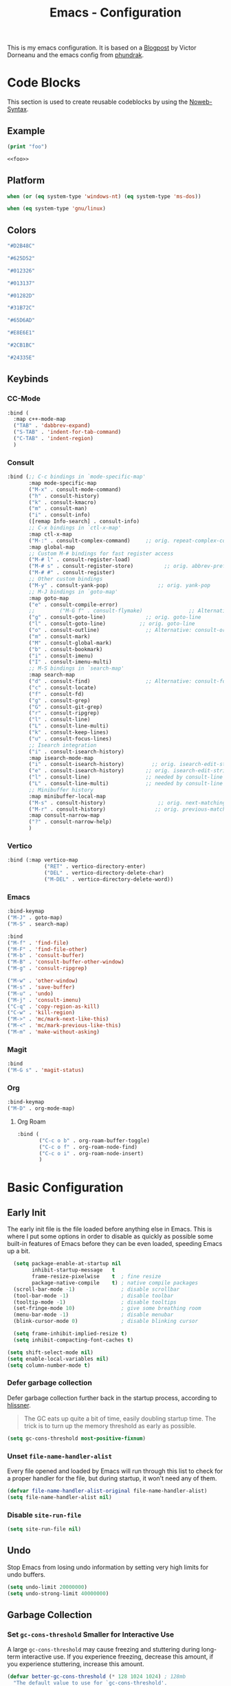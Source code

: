 
#+title: Emacs - Configuration
#+property: header-args:emacs-lisp  :mkdirp yes :lexical t :exports code
#+property: header-args:emacs-lisp+ :tangle ../init.el
#+property: header-args:emacs-lisp+ :mkdirp yes :noweb no-export

This is my emacs configuration. It is based on a [[https://blog.dornea.nu/2024/02/22/from-doom-to-vanilla-emacs/][Blogpost]] by Victor Dorneanu and the emacs config from [[https://config.phundrak.com/emacs/][phundrak]].

* Code Blocks
:PROPERTIES:
:header-args:emacs-lisp: :tangle no
:END:
This section is used to create reusable codeblocks by using the [[https://orgmode.org/manual/Noweb-Reference-Syntax.html][Noweb-Syntax]].

** Example
#+name: foo
#+begin_src emacs-lisp
(print "foo")
#+end_src

#+name: foobar
#+begin_src org
<<foo>>
#+end_src

** Platform
#+name: platform_windows
#+begin_src emacs-lisp
  when (or (eq system-type 'windows-nt) (eq system-type 'ms-dos))
#+end_src

#+name: platform_linux
#+begin_src emacs-lisp
  when (eq system-type 'gnu/linux)
#+end_src
** Colors
#+name: main_foreground
#+begin_src emacs-lisp
"#D2B48C"
#+end_src

#+name: alt_foreground
#+begin_src emacs-lisp
"#625D52"
#+end_src

#+name: main_background
#+begin_src emacs-lisp
"#012326"
#+end_src

#+name: alt_background
#+begin_src emacs-lisp
"#013137"
#+end_src

#+name: fringe
#+begin_src emacs-lisp
"#01282D"
#+end_src

#+name: comment
#+begin_src emacs-lisp
"#31B72C"
#+end_src

#+name: constant
#+begin_src emacs-lisp
"#65D6AD"
#+end_src

#+name: keyword
#+begin_src emacs-lisp
"#E8E6E1"
#+end_src

#+name: string
#+begin_src emacs-lisp
"#2CB1BC"
#+end_src

#+name: select
#+begin_src emacs-lisp
"#24335E"
#+end_src
** Keybinds
*** CC-Mode
#+name: cc-mode-keys
#+begin_src emacs-lisp
 :bind (
   :map c++-mode-map
   ("TAB" . 'dabbrev-expand)
   ("S-TAB" . 'indent-for-tab-command)
   ("C-TAB" . 'indent-region)
   )
#+end_src

*** Consult
#+name: consult-keys
#+begin_src emacs-lisp
  :bind (;; C-c bindings in `mode-specific-map'
         :map mode-specific-map
         ("M-x" . consult-mode-command)
         ("h" . consult-history)
         ("k" . consult-kmacro)
         ("m" . consult-man)
         ("i" . consult-info)
         ([remap Info-search] . consult-info)
         ;; C-x bindings in `ctl-x-map'
         :map ctl-x-map
         ("M-:" . consult-complex-command)     ;; orig. repeat-complex-command
         :map global-map
         ;; Custom M-# bindings for fast register access
         ("M-# l" . consult-register-load)
         ("M-# s" . consult-register-store)          ;; orig. abbrev-prefix-mark (unrelated)
         ("M-# #" . consult-register)
         ;; Other custom bindings
         ("M-y" . consult-yank-pop)                ;; orig. yank-pop
         ;; M-J bindings in `goto-map'
         :map goto-map
         ("e" . consult-compile-error)
         ;;        ("M-G f" . consult-flymake)               ;; Alternative: consult-flycheck
         ("g" . consult-goto-line)             ;; orig. goto-line
         ("l" . consult-goto-line)           ;; orig. goto-line
         ("o" . consult-outline)               ;; Alternative: consult-org-heading
         ("m" . consult-mark)
         ("M" . consult-global-mark)
         ("b" . consult-bookmark)
         ("i" . consult-imenu)
         ("I" . consult-imenu-multi)
         ;; M-S bindings in `search-map'
         :map search-map
         ("d" . consult-find)                  ;; Alternative: consult-fd
         ("c" . consult-locate)
         ("f" . consult-fd)
         ("g" . consult-grep)
         ("G" . consult-git-grep)
         ("r" . consult-ripgrep)
         ("l" . consult-line)
         ("L" . consult-line-multi)
         ("k" . consult-keep-lines)
         ("u" . consult-focus-lines)
         ;; Isearch integration
         ("i" . consult-isearch-history)
         :map isearch-mode-map
         ("i" . consult-isearch-history)         ;; orig. isearch-edit-string
         ("e" . consult-isearch-history)       ;; orig. isearch-edit-string
         ("l" . consult-line)                  ;; needed by consult-line to detect isearch
         ("L" . consult-line-multi)            ;; needed by consult-line to detect isearch
         ;; Minibuffer history
         :map minibuffer-local-map
         ("M-s" . consult-history)                 ;; orig. next-matching-history-element
         ("M-r" . consult-history)                ;; orig. previous-matching-history-element
         :map consult-narrow-map
         ("?" . consult-narrow-help)
         )
#+end_src

*** Vertico
#+name: vertico-keys
#+begin_src emacs-lisp
  :bind (:map vertico-map
              ("RET" . vertico-directory-enter)
              ("DEL" . vertico-directory-delete-char)
              ("M-DEL" . vertico-directory-delete-word))

#+end_src
*** Emacs
#+name: emacs-keys
#+begin_src emacs-lisp
  :bind-keymap 
  ("M-J" . goto-map)
  ("M-S" . search-map)

  :bind 
  ("M-f" . 'find-file)
  ("M-F" . 'find-file-other)
  ("M-b" . 'consult-buffer)
  ("M-B" . 'consult-buffer-other-window)
  ("M-g" . 'consult-ripgrep)

  ("M-w" . 'other-window)
  ("M-s" . 'save-buffer)
  ("M-u" . 'undo)
  ("M-j" . 'consult-imenu)
  ("C-q" . 'copy-region-as-kill)
  ("C-w" . 'kill-region)
  ("M->" . 'mc/mark-next-like-this)
  ("M-<" . 'mc/mark-previous-like-this)
  ("M-m" . 'make-without-asking)
#+end_src

*** Magit
#+name: magit-keys
#+begin_src emacs-lisp
  :bind 
  ("M-G s" . 'magit-status)

#+end_src
*** Org
#+name: org-keys
#+begin_src emacs-lisp
  :bind-keymap 
  ("M-D" . org-mode-map)
#+end_src
**** Org Roam
#+name: org-roam-keys
#+begin_src emacs-lisp
  :bind (
         ("C-c o b" . org-roam-buffer-toggle)
         ("C-c o f" . org-roam-node-find)
         ("C-c o i" . org-roam-node-insert)
         )
#+end_src

* Basic Configuration
** Early Init
:PROPERTIES:
:header-args:emacs-lisp: :tangle ../early-init.el :mkdirp yes
:header-args:emacs-lisp+: :exports code :results silent :lexical t
:END:

The early init file is the file loaded before anything else in Emacs. This is where I put some options in order to disable as quickly as possible some built-in features of Emacs before they can be even loaded, speeding Emacs up a bit.

#+begin_src emacs-lisp
  (setq package-enable-at-startup nil
        inhibit-startup-message   t
        frame-resize-pixelwise    t  ; fine resize
        package-native-compile    t) ; native compile packages
  (scroll-bar-mode -1)               ; disable scrollbar
  (tool-bar-mode -1)                 ; disable toolbar
  (tooltip-mode -1)                  ; disable tooltips
  (set-fringe-mode 10)               ; give some breathing room
  (menu-bar-mode -1)                 ; disable menubar
  (blink-cursor-mode 0)              ; disable blinking cursor

  (setq frame-inhibit-implied-resize t)
  (setq inhibit-compacting-font-caches t)

(setq shift-select-mode nil)
(setq enable-local-variables nil)
(setq column-number-mode t)

#+end_src

*** Defer garbage collection
Defer garbage collection further back in the startup process, according to [[https://github.com/hlissner/doom-emacs/blob/develop/docs/faq.org#how-does-doom-start-up-so-quickly][hlissner]].

#+BEGIN_QUOTE
The GC eats up quite a bit of time, easily doubling startup time. The trick is to turn up the memory threshold as early as possible.
#+END_QUOTE

#+begin_src emacs-lisp
  (setq gc-cons-threshold most-positive-fixnum)
#+end_src

*** Unset =file-name-handler-alist=
Every file opened and loaded by Emacs will run through this list to check for a proper handler for the file, but during startup, it won't need any of them.

#+begin_src emacs-lisp
  (defvar file-name-handler-alist-original file-name-handler-alist)
  (setq file-name-handler-alist nil)
#+end_src
*** Disable =site-run-file=
#+begin_src emacs-lisp
  (setq site-run-file nil)
#+end_src

** Undo
Stop Emacs from losing undo information by setting very high limits for undo buffers.

#+begin_src emacs-lisp
  (setq undo-limit 20000000)
  (setq undo-strong-limit 40000000)
#+end_src

** Garbage Collection
*** Set =gc-cons-threshold= Smaller for Interactive Use
A large =gc-cons-threshold= may cause freezing and stuttering during long-term interactive use.
If you experience freezing, decrease this amount, if you experience stuttering, increase this amount.

#+begin_src emacs-lisp
(defvar better-gc-cons-threshold (* 128 1024 1024) ; 128mb
  "The default value to use for `gc-cons-threshold'.

If you experience freezing, decrease this.  If you experience stuttering, increase this.")

(add-hook 'emacs-startup-hook
          (lambda ()
            (setq gc-cons-threshold better-gc-cons-threshold)
            (setq file-name-handler-alist file-name-handler-alist-original)
            (makunbound 'file-name-handler-alist-original)))
#+end_src

Garbage Collect when Emacs is out of focus and avoid garbage collection when using minibuffer.

#+begin_src emacs-lisp
(add-hook 'emacs-startup-hook
          (lambda ()
            (if (boundp 'after-focus-change-function)
                (add-function :after after-focus-change-function
                              (lambda ()
                                (unless (frame-focus-state)
                                  (garbage-collect))))
              (add-hook 'after-focus-change-function 'garbage-collect))
            (defun gc-minibuffer-setup-hook ()
              (setq gc-cons-threshold (* better-gc-cons-threshold 2)))

            (defun gc-minibuffer-exit-hook ()
              (garbage-collect)
              (setq gc-cons-threshold better-gc-cons-threshold))

            (add-hook 'minibuffer-setup-hook #'gc-minibuffer-setup-hook)
            (add-hook 'minibuffer-exit-hook #'gc-minibuffer-exit-hook)))
#+end_src

** Stay Clean, Emacs!
As nice as Emacs is, it isn't very polite or clean by default: open a file, and it will create backup files in the same directory. But then, when you open your directory with your favourite file manager and see almost all of your files duplicated with a =~= appended to the filename, it looks really uncomfortable! This is why I prefer to tell Emacs to keep its backup files to itself in a directory it only will access.
#+begin_src emacs-lisp
  (setq backup-directory-alist `(("." . ,(expand-file-name ".tmp/backups/"
                                                           user-emacs-directory))))
#+end_src

** Stay Polite, Emacs!
When asking for our opinion on something, Emacs loves asking us to answer by yes or no, but *in full*! That's very rude! Fortunately, we can fix this. Note that the configuration changed in Emacs 29.
#+begin_src emacs-lisp
  (if (version<= emacs-version "28")
      (defalias 'yes-or-no-p 'y-or-n-p)
    (setopt use-short-answers t))
#+end_src

This will make Emacs ask us for either hitting the ~y~ key for yes, or the ~n~ key for no. Much more polite!

It is also very impolite to keep a certain version of a file in its buffer when said file has changed on disk. Let's change this
behaviour:
#+begin_src emacs-lisp
(global-auto-revert-mode 1)
#+end_src

Much more polite! Note that if the buffer is modified and its changes haven't been saved, it will not automatically revert the buffer and your unsaved changes won't be lost. Very polite!

** Autosave
Autosave is a useful feature we want to have enabled.

#+begin_src emacs-lisp
  (setq auto-save-default t)
#+end_src

** Window
We want emacs to take new window space from all other windows.
#+begin_src emacs-lisp
  (setq window-combination-resize t)
#+end_src

** Project Setup
We want to have per project config files which will be loaded separately. This should be independent of normal emacs VCS or EDE projects because we want to have the ability to load additional project files from everything.

#+begin_src emacs-lisp
  (<<platform_windows>>
   (setq dgl/linux nil)
   (setq dgl/win32 t))
  (<<platform_linux>>
   (setq dgl/win32 nil)
   (setq dgl/linux t))

  (setq dgl/project-file ".project.el")
  (setq dgl/project-directory ".") ;; setting default. Will get overwritten by load-project-settings

  (defun find-project-directory-recursive (project-file depth)
    "Recursively search for the file."
    (interactive)
    (if (file-exists-p project-file) t
      (when (>= depth 0)
        (cd "../")
        (find-project-directory-recursive project-file (- depth 1))))
    )

  (defun load-project-settings ()
    (interactive)
    (setq find-project-from-directory default-directory)
    (cd find-project-from-directory)
    (find-project-directory-recursive dgl/project-file 5)
    (when (file-exists-p dgl/project-file)
      (load-file dgl/project-file)
      (setq dgl/project-directory default-directory))
    (cd find-project-from-directory)
    )
#+end_src

** Personal Information
Not sure which packages need this information but some probably will need it.

#+begin_src emacs-lisp
  (setq user-full-name       "Daniel Glinka"
        user-real-login-name "Daniel Glinka"
        user-login-name      "dgl")
#+end_src
** History
Having a command history is nice.

#+begin_src emacs-lisp
;; Remember last edited files
(recentf-mode 1)
;; Save what you enter into minibuffer prompts
(setq history-length 25)
(savehist-mode 1)
;; Remember and restore the last cursor location of opened files
(save-place-mode 1)
#+end_src
** Files/Dired

In dired mode we want to be able to change permissions by editing the buffer

#+begin_src emacs-lisp
  (setq wdired-allow-to-change-permissions t)
#+end_src
** General Keybinds
#+begin_src emacs-lisp
  (use-package emacs
    <<emacs-keys>>)
#+end_src

* Visuals
The first visual setting in this section will activate the visible bell. What it does is I get a visual feedback each time I do something Emacs doesn't agree with, like trying to go up a line when I'm already at the top of the buffer.
#+begin_src emacs-lisp
(setq visible-bell t)
#+end_src

It is nicer to see a cursor cover the actual space of a character.
#+begin_src emacs-lisp
(setq x-stretch-cursor t)
#+end_src

When text is ellipsed, I want the ellipsis marker to be a single character of three dots. Let's make it so:
#+begin_src emacs-lisp
(with-eval-after-load 'mule-util
 (setq truncate-string-ellipsis "…"))
#+end_src
** UTF-8 encoding
By default we want utf-8 for everything
#+begin_src emacs-lisp
  (set-selection-coding-system 'utf-8)
  (prefer-coding-system 'utf-8)
  (set-language-environment "UTF-8")
  (set-default-coding-systems 'utf-8)
  (set-terminal-coding-system 'utf-8)
  (set-keyboard-coding-system 'utf-8)
  (setq locale-coding-system 'utf-8)

  ;; Treat clipboard input as UTF-8 string first; compound text next, etc.
  (when (display-graphic-p)
    (setq x-select-request-type '(UTF8_STRING COMPOUND_TEXT TEXT STRING)))
#+end_src
** Fonts
I don't like the default font I usually have on my machines, I really don't. I prefer [[Cascadia Code][Input Mono]].
#+begin_src emacs-lisp
  (defvar dgl/default-font-size 110
    "Default font size.")

  (defvar dgl/default-font-name "InputMono"
    "Default font.")

  (defvar dgl/variable-font-name "Inter"
    "Default variable font.")

  (defun my/set-font ()
    (when (find-font (font-spec :name dgl/default-font-name))
      (set-face-attribute 'default nil
                          :font dgl/default-font-name
                          :height dgl/default-font-size)
      (set-face-attribute 'fixed-pitch nil
                          :font dgl/default-font-name
                          :height dgl/default-font-size)
      (set-face-attribute 'fixed-pitch-serif nil
                          :font dgl/default-font-name
                          :height dgl/default-font-size)
      )

    (when (find-font (font-spec :name dgl/variable-font-name))
      (set-face-attribute 'variable-pitch nil
                          :font dgl/variable-font-name
                          :height dgl/default-font-size)))

  (my/set-font)
  (add-hook 'server-after-make-frame-hook #'my/set-font)
#+end_src
** Frame Title
This is straight-up copied from [[https://tecosaur.github.io/emacs-config/config.html#window-title][TEC]]'s configuration. See their comment on the matter.
#+begin_src emacs-lisp :tangle no
(setq frame-title-format
      '(""
        "%b"
        (:eval
         (let ((project-name (projectile-project-name)))
           (unless (string= "-" project-name)
             (format (if (buffer-modified-p) " ? %s" "  ?  %s - Emacs") project-name))))))
#+end_src
** Colors
#+begin_src emacs-lisp
  (defun my/set-colors ()
    (set-foreground-color <<main_foreground>>)
    (set-background-color <<main_background>>)

    (set-face-foreground 'default <<main_foreground>>)
    (set-face-background 'default <<main_background>>)
    (set-face-background 'cursor <<constant>>)
    (set-face-foreground 'font-lock-builtin-face <<main_foreground>>)
    (set-face-foreground 'font-lock-comment-face <<comment>>)
    (set-face-foreground 'font-lock-constant-face <<constant>>)
    (set-face-foreground 'font-lock-doc-face <<keyword>>)
    (set-face-foreground 'font-lock-function-name-face <<main_foreground>>)
    (set-face-foreground 'font-lock-keyword-face <<keyword>>)
    (set-face-foreground 'font-lock-preprocessor-face <<alt_foreground>>)
    (set-face-foreground 'font-lock-string-face <<string>>)
    (set-face-foreground 'font-lock-type-face <<main_foreground>>)
    (set-face-foreground 'font-lock-variable-name-face <<main_foreground>>)
    (set-face-background 'fringe <<fringe>>)
    (set-face-foreground 'highlight <<constant>>)
    ;;(set-face-background 'hl-line <<alt_background>>)
    (set-face-foreground 'mode-line <<main_background>>)
    (set-face-background 'mode-line <<main_foreground>>)

    (set-face-attribute 'mode-line-inactive nil :foreground <<main_foreground>> :background <<alt_background>>)

    (set-face-background 'region <<select>>)
    (set-face-foreground 'vertical-border <<alt_foreground>>)
    )
  (my/set-colors)
  (add-hook 'server-after-make-frame-hook #'my/set-colors)
#+end_src
* Packages
For installing Emacs packages, I use MELPA, the Milkypostman’s Emacs Lisp Package Archive.

#+begin_src emacs-lisp
  (require 'package)
  (setq load-prefer-newer t)

  (<<platform_windows>>
   (setq package-user-dir "t:/emacs/packages"))
  (<<platform_linux>>
   (setq package-user-dir "~/.emacs.d/packages"))
  (add-to-list 'package-archives '("melpa" . "https://melpa.org/packages/"))

  (package-initialize)
#+end_src

We use the async package to support faster downloads.

#+begin_src emacs-lisp
      (use-package async
        :ensure t
        :config (setq async-bytecomp-package-mode 1))
#+end_src
*** User Plugins
We want to provide our plugins.

#+begin_src emacs-lisp
  (<<platform_windows>>
   (let ((default-directory  "t:/emacs/plugins"))
     (normal-top-level-add-subdirs-to-load-path)))
  (<<platform_linux>>
   (let ((default-directory  "~/.emacs.d/plugins"))
     (normal-top-level-add-subdirs-to-load-path)))
#+end_src
* Completion
For better completion and keybinds we use the Consult/Vertico stack.

** Consult
This is mostly the default config from [[https://github.com/minad/consult][here]].
#+begin_src emacs-lisp
  (use-package consult
    :ensure t
    <<consult-keys>>
    ;; Enable automatic preview at point in the *Completions* buffer. This is
    ;; relevant when you use the default completion UI.
    :hook (completion-list-mode . consult-preview-at-point-mode)

    ;; The :init configuration is always executed (Not lazy)
    :init

    ;; Optionally configure the register formatting. This improves the register
    ;; preview for `consult-register', `consult-register-load',
    ;; `consult-register-store' and the Emacs built-ins.
    (setq register-preview-delay 0.5
          register-preview-function #'consult-register-format)

    ;; Optionally tweak the register preview window.
    ;; This adds thin lines, sorting and hides the mode line of the window.
    (advice-add #'register-preview :override #'consult-register-window)

    ;; Use Consult to select xref locations with preview
    (setq xref-show-xrefs-function #'consult-xref
          xref-show-definitions-function #'consult-xref)

    ;; Configure other variables and modes in the :config section,
    ;; after lazily loading the package.
    :config

    ;; Optionally configure preview. The default value
    ;; is 'any, such that any key triggers the preview.
    ;; (setq consult-preview-key 'any)
    ;; (setq consult-preview-key "M-.")
    ;; (setq consult-preview-key '("S-<down>" "S-<up>"))
    ;; For some commands and buffer sources it is useful to configure the
    ;; :preview-key on a per-command basis using the `consult-customize' macro.
    (consult-customize
     consult-theme :preview-key '(:debounce 0.2 any)
     consult-ripgrep consult-git-grep consult-grep
     consult-bookmark consult-recent-file consult-xref
     consult--source-bookmark consult--source-file-register
     consult--source-recent-file consult--source-project-recent-file
     ;; :preview-key "M-."
     :preview-key '(:debounce 0.4 any))

    ;; Optionally configure the narrowing key.
    ;; Both < and C-+ work reasonably well.
    (setq consult-narrow-key "<") ;; "C-+"

    ;; Optionally make narrowing help available in the minibuffer.
    ;; You may want to use `embark-prefix-help-command' or which-key instead.
    ;; (keymap-set consult-narrow-map (concat consult-narrow-key " ?") #'consult-narrow-help)
    )
#+end_src
** Vertico
This is mostly the default config from [[https://github.com/minad/vertico][here]].

#+begin_src emacs-lisp
  (use-package vertico
    :ensure t
    <<vertico-keys>>
    ;; :custom
    ;; (vertico-scroll-margin 0) ;; Different scroll margin
    ;; (vertico-count 20) ;; Show more candidates
    ;; (vertico-resize t) ;; Grow and shrink the Vertico minibuffer
    ;; (vertico-cycle t) ;; Enable cycling for `vertico-next/previous'
    :init
    (vertico-mode))
  (vertico-buffer-mode)

  ;; A few more useful configurations...
  (use-package emacs
    :custom
    ;; Support opening new minibuffers from inside existing minibuffers.
    (enable-recursive-minibuffers t)
    ;; Hide commands in M-x which do not work in the current mode.  Vertico
    ;; commands are hidden in normal buffers. This setting is useful beyond
    ;; Vertico.
    (read-extended-command-predicate #'command-completion-default-include-p)
    :init
    ;; Add prompt indicator to `completing-read-multiple'.
    ;; We display [CRM<separator>], e.g., [CRM,] if the separator is a comma.
    (defun crm-indicator (args)
      (cons (format "[CRM%s] %s"
                    (replace-regexp-in-string
                     "\\`\\[.*?]\\*\\|\\[.*?]\\*\\'" ""
                     crm-separator)
                    (car args))
            (cdr args)))
    (advice-add #'completing-read-multiple :filter-args #'crm-indicator)

    ;; Do not allow the cursor in the minibuffer prompt
    (setq minibuffer-prompt-properties
          '(read-only t cursor-intangible t face minibuffer-prompt))
    (add-hook 'minibuffer-setup-hook #'cursor-intangible-mode)
    (add-hook 'rfn-eshadow-update-overlay-hook #'vertico-directory-tidy))
#+end_src
** Dumb Jump
#+begin_src emacs-lisp
  (use-package dumb-jump
  :ensure t
  :custom
  (dumb-jump-prefer-searcher 'rg)
  ;; (xref-show-definitions-function #'xref-show-definitions-completing-read)
  (xref-show-definitions-function #'consult-xref))
  (add-hook 'xref-backend-functions #'dumb-jump-xref-activate)
#+end_src
** Misc
*** Marks
Make Emacs repeat the C-u C-SPC command (`set-mark-command') by following it up with another C-SPC. It is faster to type C-u C-SPC, C-SPC, C-SPC, than C-u C-SPC, C-u C-SPC, C-u C-SPC...

#+begin_src emacs-lisp
(setq set-mark-command-repeat-pop t)
#+end_src
*** Multi Cursor
#+begin_src emacs-lisp
  (use-package multiple-cursors :ensure t)
#+end_src
* Programming
** C

#+begin_src emacs-lisp
  (use-package cc-mode
    :defer t
    <<cc-mode-keys>>
    :config
    ;; 4-space tabs
    (setq tab-width 4 indent-tabs-mode t)
    (setq c-basic-offset 4)

    ;; No hungry backspace
    (c-toggle-auto-hungry-state -1)

    ;; Additional style stuff
    (c-set-offset 'member-init-intro '++)

    ;; Newline indents, semi-colon doesn't
    ;; (define-key c++-mode-map "\C-m" 'newline-and-indent)
    (setq c-hanging-semi&comma-criteria '((lambda () 'stop)))

    ;; Handle super-tabbify (TAB completes, shift-TAB actually tabs)
    (setq dabbrev-case-replace t)
    (setq dabbrev-case-fold-search t)
    (setq dabbrev-upcase-means-case-search t)

    ;; Abbrevation expansion
    (abbrev-mode 1)
    )
#+end_src
** Go
#+begin_src emacs-lisp
  (use-package go-mode
    :ensure t
    :mode ("\\.go$" . go-mode)
    )
#+end_src
** Markdown
#+begin_src emacs-lisp
  (use-package markdown-mode
    :ensure t
    :mode ("\\.md$" . markdown-mode))
#+end_src
** Spellcheck
For spellcheck we are using hunspell. Make sure it is installed on the system and the dictionaries de_DE and en_US are installed.

The default dict is set to en_US.
#+begin_src emacs-lisp
  (setq ispell-program-name "hunspell")
  (setq ispell-dictionary "en_US")

  (setq ispell-dictionary-alist
        '(("de_DE" "[[:alpha:]]" "[^[:alpha:]]" "[']" nil ("-d" "de_DE") nil utf-8)
          ("en_US" "[[:alpha:]]" "[^[:alpha:]]" "[']" nil ("-d" "en_US") nil utf-8)
          ))

  ;; new variable `ispell-hunspell-dictionary-alist' is defined in Emacs
  ;; If it's nil, Emacs tries to automatically set up the dictionaries.
  (if (boundp 'ispell-hunspell-dictionary-alist) t
    (setq ispell-hunspell-dictionary-alist ispell-dictionary-alist))
#+end_src

** Syntax Highlight
#+begin_src emacs-lisp
  (autoload 'bb-mode		"bb-mode"         "Bitbake mode"					 t)

  (setq auto-mode-alist
        (append '(
                  ("\\workspace.dsl$" . javascript-mode)
                  ("\\.teak$"     . c++-mode)
                  ("\\.cpp$"      . c++-mode)
                  ("\\.hin$"      . c++-mode)
                  ("\\.cin$"      . c++-mode)
                  ("\\.inl$"      . c++-mode)
                  ("\\.rdc$"      . c++-mode)
                  ("\\.h$"        . c++-mode)
                  ("\\.c$"        . c++-mode)
                  ("\\.cc$"       . c++-mode)
                  ("\\.c8$"       . c++-mode)
                  ("\\.txt$"      . indented-text-mode)
                  ("\\.emacs$"    . emacs-lisp-mode)
                  ("\\.gen$"      . gen-mode)
                  ("\\.ms$"       . fundamental-mode)
                  ("\\.m$"        . objc-mode)
                  ("\\.mm$"       . objc-mode)
                  ("\\.bb$"       . bb-mode)
                  ("\\.inc$"      . bb-mode)
                  ("\\.bbappend$" . bb-mode)
                  ("\\.bbclass$"  . bb-mode)
                  ("\\.conf$"     . bb-mode)
                  ("\\.js$"       . javascript-mode)
                  ("\\.json$"     . javascript-mode)
                  ) auto-mode-alist))

#+end_src
** Compilation
With our own project files mentioned in [[Project Setup]] we want a simple way of running a compilation command.
Usually there is only some build script that needs to be executed.

#+begin_src emacs-lisp
  (<<platform_windows>>
   (setq dgl/makescript "build.teak"))
  (<<platform_linux>>
   (setq dgl/makescript "./build.teak"))

  (setq compilation-directory-locked nil)
  (setq compilation-context-lines 0)
  ;;  (setq compilation-error-regexp-alist
  ;;        (cons '("^\\([0-9]+>\\)?\\(\\(?:[a-zA-Z]:\\)?[^:(\t\n]+\\)(\\([0-9]+\\)) : \\(?:fatal error\\|warnin\\(g\\)\\) C[0-9]+:" 2 3 nil (4))
  ;;              compilation-error-regexp-alist))

  (defun lock-compilation-directory ()
    "The compilation process should NOT hunt for a makefile"
    (interactive)
    (setq last-compilation-directory default-directory)
    (setq compilation-directory-locked t)
    (message "Compilation directory is locked."))

  (defun unlock-compilation-directory ()
    "The compilation process SHOULD hunt for a makefile"
    (interactive)
    (setq last-compilation-directory nil)
    (setq compilation-directory-locked nil)
    (message "Compilation directory is roaming."))

  (defun compile-from-project-directory ()
    (interactive)
    (setq current-directory default-directory)
    (if compilation-directory-locked
        (cd last-compilation-directory)
      (progn
        (load-project-settings)
        (cd dgl/project-directory)))
    (lock-compilation-directory)
    (compile dgl/makescript))

  (defun make-without-asking ()
    "Make the current build."
    (interactive)
    (switch-to-buffer-other-window "*compilation*")
    (compile-from-project-directory)
    (other-window 1))
#+end_src

The compilation window had some color issues.
#+begin_src emacs-lisp
  (require 'ansi-color)
  (defun colorize-compilation-buffer ()
    (let ((inhibit-read-only t))
      (ansi-color-apply-on-region (point-min) (point-max))))

  (add-hook 'compilation-filter-hook 'colorize-compilation-buffer)
#+end_src
** Magit
#+begin_src emacs-lisp
  (use-package magit
    :ensure t
    <<magit-keys>>
    )
#+end_src
* Org
We have two org directories because we will use org-roam and Orgzly Revived on Android. Orgzly does not support the org-roam structure. Therefore we moved it to a subdirectory.

#+begin_src emacs-lisp
  (<<platform_windows>>
   (setq dgl/org-directory "w:/vault/org")
   (setq dgl/org-roam-directory (concat dgl/org-directory "/roam")))
  (<<platform_linux>>
   (setq dgl/org-directory "~/vault/org")
   (setq dgl/org-roam-directory (concat dgl/org-directory "/roam")))
#+end_src

#+begin_src emacs-lisp
  (use-package org
    :defer t
    :mode ("\\.org$" . org-mode)
    <<org-keys>>
    :custom-face
    (org-block ((t (:inherit fixed-pitch))))
    (org-code ((t (:inherit (shadow fixed-pitch)))))
    (org-document-info-keyword ((t (:inherit (shadow fixed-pitch)))))
    (org-document-title ((t (:inherit variable-pitch :weight bold :height 1.2))))
    (org-indent ((t (:inherit (org-hide fixed-pitch)))))
    (org-level-1 ((t (:inherit org-document-title :height 1.0))))
    (org-level-2 ((t (:inherit org-level-1 :height 0.9))))
    (org-level-3 ((t (:inherit org-level-2 :height 0.9))))
    (org-level-4 ((t (:inherit org-level-3 :height 0.9))))
    (org-level-5 ((t (:inherit org-level-4 :height 0.9))))
    (org-level-6 ((t (:inherit org-level-5 :height 0.9))))
    (org-level-7 ((t (:inherit org-level-6 :height 0.9))))
    (org-level-8 ((t (:inherit org-level-7 :height 0.9))))
    (org-meta-line ((t (:inherit (font-lock-comment-face fixed-pitch)))))
    (org-property-value ((t (:inherit fixed-pitch))))
    (org-special-keyword ((t (:inherit (font-lock-comment-face fixed-pitch)))))
    (org-tag ((t (:inherit (shadow fixed-pitch) :weight bold :height 0.8))))
    (org-verbatim ((t (:inherit (shadow fixed-pitch)))))
    :config
    (setq org-agenda-files (list dgl/org-directory dgl/org-roam-directory))
    (setq org-refile-targets
          '(
            (org-agenda-files :maxlevel . 5)
            ))
    (setq org-archive-location (concat dgl/org-directory "/archive.org::datetree/* Finished Tasks"))
    (setq org-log-done 'time)
    (setq org-return-follows-link  t)
    ;;(setq org-hide-emphasis-markers t) ;; Hide markers for e.g. *BOLD-TEXT*
    (add-hook 'org-mode-hook 'org-indent-mode)
    (add-hook 'org-mode-hook 'visual-line-mode)
    (add-hook 'org-mode-hook 'variable-pitch-mode)
    )
#+end_src

** Custom Faces
#+begin_src emacs-lisp

#+end_src
** Org Bullets
#+begin_src emacs-lisp
  (use-package org-bullets
    :ensure t
    :defer t
    :custom
    (org-bullets-bullet-list '("◉" "○" "●"))
    :config
    (add-hook 'org-mode-hook (lambda () (org-bullets-mode 1))))

#+end_src
** Org Roam
#+begin_src emacs-lisp
  (use-package org-roam
    :ensure t
    :defer t
    <<org-roam-keys>>
    :custom
    (org-roam-directory dgl/org-roam-directory)
    (org-roam-capture-templates
     '(("d" "default" plain
        "\n%?"
        :if-new (file+head "%<%Y%m%d%H%M%S>-${slug}.org" "#+title: ${title}\n")
        :unnarrowed t)
       ("w" "work log" plain
        "\n* Log for\n- Company: - Company: \n- Ticket: \n- Goal: \n\n* %?"
        :if-new (file+head "%<%Y%m%d%H%M%S>-${slug}.org" "#+title: ${title}\n#+filetags: :work:")
        :unnarrowed t)
       ("p" "project" plain
        "\n* Goals\n\n%?\n\n* Tasks\n** TODO Add initial tasks\n\n* Ideas"
        :if-new (file+head "%<%Y%m%d%H%M%S>-${slug}.org" "#+title: ${title}\n#+filetags: :project:")
        :unnarrowed t)
       ("n" "notes" plain
        "\n* Source\n- URL: \n- Author: \n- Title: \n- Year: \n\n* Summary\n%?\n\n"
        :if-new (file+head "%<%Y%m%d%H%M%S>-${slug}.org" "#+title: ${title}\n")
        :unnarrowed t)
       ("m" "meeting" plain
        "\n* [[id:9b83da73-2238-4254-86a5-47559b13014a][samuu]] log for\n- Company: \n- With: \n- Topic: \n- Date: %T\n\n* Preparations\n** %?\n\n* Notes\n**\n\n* ToDos\n** TODO\n"
        :if-new (file+head "%<%Y%m%d%H%M%S>-${slug}.org" "#+title: ${title}\n#+filetags: :work: :meeting:")
        :unnarrowed t)
       ))
    :config
    (run-with-idle-timer 8 nil 'org-roam-db-sync)
    (run-with-idle-timer 9 nil 'org-roam-db-autosync-mode)
    (org-roam-setup)
    )
#+end_src

* Custom Functions
** Maximize frame on windows
We always want to maximize emacs on windows.

#+begin_src emacs-lisp
  (defun dgl-maximize-frame ()
    "Maximize the current frame"
    (interactive)
    (<<platform_windows>>
     (w32-send-sys-command 61488)))
#+end_src
** Window Post Load
Things we want to do after loading the window
#+begin_src emacs-lisp
  (defun window-post-load-stuff ()
    (interactive)
    (dgl-maximize-frame))

  (add-hook 'window-setup-hook 'window-post-load-stuff t)
#+end_src
** Post Load
Things we want to do after init

#+begin_src emacs-lisp
  (defun post-load-stuff ()
    (interactive)
    (split-window-right)
    (load-project-settings))

  (add-hook 'after-init-hook 'post-load-stuff t)
#+end_src

** Unused Configs
#+begin_src emacs-lisp :tangle no
  (setq x-select-enable-clipboard t)

  ;;(autoload 'ebuild-mode		"ebuild-mode"         "Gentoo ebuild mode"						 t)
  (autoload 'fd-dired "fd-dired" "dired-mode interface for fd"  t)
  (autoload 'fd-grep-dired "fd-dired" "dired-mode interface for rg"  t)


  (global-hl-line-mode 1)
  (global-font-lock-mode 1)

  ;; Startup windowing
  (setq next-line-add-newlines nil)
  (setq-default truncate-lines t)
  (setq truncate-partial-width-windows nil)


  ;; Org mode
  ;; Follow the links
  ;; Hide the markers so you just see bold text as BOLD-TEXT and not *BOLD-TEXT*


  (font-lock-add-keywords 'org-mode
                          '(("^ *\\([-]\\) "
                             (0 (prog1 () (compose-region (match-beginning 1) (match-end 1) "•"))))))

  (defun dgl-ediff-setup-windows (buffer-A buffer-B buffer-C control-buffer)
    (ediff-setup-windows-plain buffer-A buffer-B buffer-C control-buffer)
    )
  (setq ediff-window-setup-function 'dgl-ediff-setup-windows)
  (setq ediff-split-window-function 'split-window-horizontally)

  Setup my compilation mode
  (defun dgl-big-fun-compilation-hook ()
    (make-local-variable 'truncate-lines)
    (setq truncate-lines nil)
    )

  (add-hook 'compilation-mode-hook 'dgl-big-fun-compilation-hook)

  (defun load-todo ()
    (interactive)
    (find-file dgl-todo-file)
    )
  (define-key global-map "\et" 'dgl-insert-todo)

  (defun insert-timeofday ()
    (interactive "*")
    (insert (format-time-string "---------------- %a, %d %b %y: %I:%M%p")))
  (defun load-log ()
    (interactive)
    (find-file dgl-log-file)
    (if (boundp 'longlines-mode) ()
      (longlines-mode 1)
      (longlines-show-hard-newlines))
    (if (equal longlines-mode t) ()
      (longlines-mode 1)
      (longlines-show-hard-newlines))
    (end-of-buffer)
    (newline-and-indent)
    (insert-timeofday)
    (newline-and-indent)
    (newline-and-indent)
    (end-of-buffer)
    )
  (define-key global-map "\eT" 'dgl-insert-note)

  ;; no screwing with my middle mouse buttn
  (global-unset-key [mouse-2])

  ;; Bright-red TODOs
  (setq fixme-modes '(c++-mode c-mode emacs-lisp-mode))
  (make-face 'font-lock-fixme-face)
  (make-face 'font-lock-study-face)
  (make-face 'font-lock-important-face)
  (make-face 'font-lock-note-face)
  (mapc (lambda (mode)
          (font-lock-add-keywords
           mode
           '(("\\<\\(TODO\\)" 1 'font-lock-fixme-face t)
             ("\\<\\(STUDY\\)" 1 'font-lock-study-face t)
             ("\\<\\(IMPORTANT\\)" 1 'font-lock-important-face t)
             ("\\<\\(NOTE\\)" 1 'font-lock-note-face t))))
        fixme-modes)
  (modify-face 'font-lock-fixme-face "Red" nil nil t nil t nil nil)
  (modify-face 'font-lock-study-face "Dark Green" nil nil t nil t nil nil)
  (modify-face 'font-lock-important-face "Red" nil nil t nil t nil nil)
  (modify-face 'font-lock-note-face "Yellow" nil nil t nil t nil nil)

                                          ; Accepted file extensions and their appropriate modes

  (setq auto-mode-alist
        (append
         '(("\\workspace.dsl$" . javascript-mode)
           ("\\todo.txt$"  . todotxt-mode)
           ("\\.cpp$"      . c++-mode)
           ("\\.hin$"      . c++-mode)
           ("\\.cin$"      . c++-mode)
           ("\\.inl$"      . c++-mode)
           ("\\.rdc$"      . c++-mode)
           ("\\.h$"        . c++-mode)
           ("\\.c$"        . c++-mode)
           ("\\.cc$"       . c++-mode)
           ("\\.c8$"       . c++-mode)
           ("\\.teak$"     . c++-mode)
           ("\\.txt$"      . indented-text-mode)
           ("\\.emacs$"    . emacs-lisp-mode)
           ("\\.gen$"      . gen-mode)
           ("\\.ms$"       . fundamental-mode)
           ("\\.m$"        . objc-mode)
           ("\\.mm$"       . objc-mode)
           ("\\.go$"       . go-mode)
           ("\\.bb$"       . bb-mode)
           ("\\.inc$"      . bb-mode)
           ("\\.bbappend$" . bb-mode)
           ("\\.bbclass$"  . bb-mode)
           ("\\.conf$"     . bb-mode)
           ("\\.md$"       . markdown-mode)
           ("\\.js$"       . javascript-mode)
           ("\\.json$"     . javascript-mode)
           ("\\.ledger$"   . ledger-mode)
           ("\\.ebuild$"   . ebuild-mode)
           ) auto-mode-alist))

  ;; C++ indentation style
  (defconst dgl-big-fun-c-style
    '((c-electric-pound-behavior   . nil)
      (c-tab-always-indent         . t)
      (c-comment-only-line-offset  . 0)
      (c-hanging-braces-alist      . ((class-open)
                                      (class-close)
                                      (defun-open)
                                      (defun-close)
                                      (inline-open)
                                      (inline-close)
                                      (brace-list-open)
                                      (brace-list-close)
                                      (brace-list-intro)
                                      (brace-list-entry)
                                      (block-open)
                                      (block-close)
                                      (substatement-open)
                                      (statement-case-open)
                                      (class-open)))
      (c-hanging-colons-alist      . ((inher-intro)
                                      (case-label)
                                      (label)
                                      (access-label)
                                      (access-key)
                                      (member-init-intro)))
      (c-cleanup-list              . (scope-operator
                                      list-close-comma
                                      defun-close-semi))
      (c-offsets-alist             . ((arglist-close         .  c-lineup-arglist)
                                      (label                 . -4)
                                      (access-label          . -4)
                                      (substatement-open     .  0)
                                      (statement-case-intro  .  4)
                                          ;(statement-block-intro .  c-lineup-for)
                                      (case-label            .  4)
                                      (block-open            .  0)
                                      (inline-open           .  0)
                                      (topmost-intro-cont    .  0)
                                      (knr-argdecl-intro     . -4)
                                      (brace-list-open       .  0)
                                      (brace-list-intro      .  4)))
      (c-echo-syntactic-information-p . t))
    "Casey's Big Fun C++ Style")


  ;; CC++ mode handling
  (defun dgl-big-fun-c-hook ()
                                          ; Set my style for the current buffer
    (c-add-style "BigFun" dgl-big-fun-c-style t)

                                          ; 4-space tabs
    (setq tab-width 4 indent-tabs-mode nil)
                                          ; No hungry backspace
    (c-toggle-auto-hungry-state -1);

                                          ; Additional style stuff
    (c-set-offset 'member-init-intro '++)


                                          ; Newline indents, semi-colon doesn't
    (define-key c++-mode-map "\C-m" 'newline-and-indent)
    (setq c-hanging-semi&comma-criteria '((lambda () 'stop)))

                                          ; Handle super-tabbify (TAB completes, shift-TAB actually tabs)
    (setq dabbrev-case-replace t)
    (setq dabbrev-case-fold-search t)
    (setq dabbrev-upcase-means-case-search t)

                                          ; Abbrevation expansion
    (abbrev-mode 1)

    (defun dgl-header-format ()
      "Format the given file as a header file."
      (interactive)
      (setq BaseFileName (file-name-sans-extension (file-name-nondirectory buffer-file-name)))
      (insert "#ifndef ")
      (push-mark)
      (insert BaseFileName)
      (upcase-region (mark) (point))
      (pop-mark)
      (insert "_H\n")
      (insert "#define ")
      (push-mark)
      (insert BaseFileName)
      (upcase-region (mark) (point))
      (pop-mark)
      (insert "_H\n")
      (insert "#endif //")
      (push-mark)
      (insert BaseFileName)
      (upcase-region (mark) (point))
      (pop-mark)
      (insert "_H\n")
      )

    (defun dgl-source-format ()
      "Format the given file as a source file."
      (interactive)
      (setq BaseFileName (file-name-sans-extension (file-name-nondirectory buffer-file-name)))
      ;;     (insert "/* ========================================================================\n")
      ;;     (insert "   $File: $\n")
      ;;     (insert "   $Date: $\n")
      ;;     (insert "   $Revision: $\n")
      ;;     (insert "   $Creator: Casey Muratori $\n")
      ;;     (insert "   $Notice: (C) Copyright 2015 by Molly Rocket, Inc. All Rights Reserved. $\n")
      ;;     (insert "   ======================================================================== */\n")
      )

    (cond ((file-exists-p buffer-file-name) t)
          ((string-match "[.]hin" buffer-file-name) (dgl-source-format))
          ((string-match "[.]cin" buffer-file-name) (dgl-source-format))
          ((string-match "[.]h" buffer-file-name) (dgl-header-format))
          ((string-match "[.]cpp" buffer-file-name) (dgl-source-format))
          ((string-match "[.]c" buffer-file-name) (dgl-source-format)))

    (defun dgl-find-corresponding-file ()
      "Find the file that corresponds to this one."
      (interactive)
      (setq CorrespondingFileName nil)
      (setq BaseFileName (file-name-sans-extension buffer-file-name))
      (if (string-match "\\.c" buffer-file-name)
          (setq CorrespondingFileName (concat BaseFileName ".h")))
      (if (string-match "\\.h" buffer-file-name)
          (if (file-exists-p (concat BaseFileName ".c")) (setq CorrespondingFileName (concat BaseFileName ".c"))
            (setq CorrespondingFileName (concat BaseFileName ".cpp"))))
      (if (string-match "\\.hin" buffer-file-name)
          (setq CorrespondingFileName (concat BaseFileName ".cin")))
      (if (string-match "\\.cin" buffer-file-name)
          (setq CorrespondingFileName (concat BaseFileName ".hin")))
      (if (string-match "\\.cpp" buffer-file-name)
          (setq CorrespondingFileName (concat BaseFileName ".h")))
      (if CorrespondingFileName (find-file CorrespondingFileName)
        (error "Unable to find a corresponding file")))
    (defun dgl-find-corresponding-file-other-window ()
      "Find the file that corresponds to this one."
      (interactive)
      (find-file-other-window buffer-file-name)
      (dgl-find-corresponding-file)
      (other-window -1))
    (define-key c++-mode-map [f12] 'dgl-find-corresponding-file)
    (define-key c++-mode-map [M-f12] 'dgl-find-corresponding-file-other-window)

                                          ; Alternate bindings for F-keyless setups (ie MacOS X terminal)
    (define-key c++-mode-map "\ec" 'dgl-find-corresponding-file)
    (define-key c++-mode-map "\eC" 'dgl-find-corresponding-file-other-window)

    (define-key c++-mode-map "\es" 'dgl-save-buffer)
                                          ; Save buffer without converting tabs to spaces
    (define-key c++-mode-map "\eS" 'save-buffer)

    (define-key c++-mode-map "\t" 'dabbrev-expand)
    (define-key c++-mode-map [S-tab] 'indent-for-tab-command)
    (define-key c++-mode-map "\C-y" 'indent-for-tab-command)
    (define-key c++-mode-map [C-tab] 'indent-region)
    (define-key c++-mode-map "	" 'indent-region)

    (define-key c++-mode-map "\ej" 'imenu)

    (define-key c++-mode-map "\e." 'c-fill-paragraph)

    (define-key c++-mode-map "\e/" 'c-mark-function)

                                          ;(define-key c++-mode-map "\e " 'set-mark-command)
    (define-key c++-mode-map "\eq" 'append-as-kill)
    (define-key c++-mode-map "\ea" 'yank)
    (define-key c++-mode-map "\ez" 'kill-region)

                                          ; devenv.com error parsing
    (add-to-list 'compilation-error-regexp-alist 'dgl-devenv)
    (add-to-list 'compilation-error-regexp-alist-alist '(dgl-devenv
                                                         "*\\([0-9]+>\\)?\\(\\(?:[a-zA-Z]:\\)?[^:(\t\n]+\\)(\\([0-9]+\\)) : \\(?:see declaration\\|\\(?:warnin\\(g\\)\\|[a-z ]+\\) C[0-9]+:\\)"
                                                         2 3 nil (4)))

                                          ; Turn on line numbers
                                          ;(linum-mode)
    )

  (defun dgl-replace-string (FromString ToString)
    "Replace a string without moving point."
    (interactive "sReplace: \nsReplace: %s  With: ")
    (save-excursion
      (replace-string FromString ToString)
      ))
  (define-key global-map [f8] 'dgl-replace-string)

  (add-hook 'c-mode-common-hook 'dgl-big-fun-c-hook)

  (defun dgl-save-buffer ()
    "Save the buffer after untabifying it."
    (interactive)
    (save-excursion
      (save-restriction
        (widen)
        (untabify (point-min) (point-max))))
    (save-buffer))


  ;; TXT mode handling
  (defun dgl-big-fun-text-hook ()
                                          ; 4-space tabs
    (setq tab-width 4
          indent-tabs-mode nil)

                                          ; Newline indents, semi-colon doesn't
    (define-key text-mode-map "\C-m" 'newline-and-indent)

                                          ; Prevent overriding of alt-s
    (define-key text-mode-map "\es" 'dgl-save-buffer)
                                          ; Save buffer without converting tabs to spaces
    (define-key text-mode-map "\eS" 'save-buffer)
    )
  (add-hook 'text-mode-hook 'dgl-big-fun-text-hook)

  ;; Window Commands
  (defun w32-restore-frame ()
    "Restore a minimized frame"
    (interactive)
    (w32-send-sys-command 61728))

  (defun maximize-frame ()
    "Maximize the current frame"
    (interactive)
    (when dgl-aquamacs (aquamacs-toggle-full-frame))
    (when dgl-win32 (w32-send-sys-command 61488)))

  (define-key global-map "\ep" 'quick-calc)
  (define-key global-map "\ew" 'other-window)

  ;; Navigation
  (defun previous-blank-line ()
    "Moves to the previous line containing nothing but whitespace."
    (interactive)
    (search-backward-regexp "^[ \t]*\n")
    )

  (defun next-blank-line ()
    "Moves to the next line containing nothing but whitespace."
    (interactive)
    (forward-line)
    (search-forward-regexp "^[ \t]*\n")
    (forward-line -1)
    )

  (define-key global-map [C-right] 'forward-word)
  (define-key global-map [C-S-right] 'end-of-line)
  (define-key global-map [C-left] 'backward-word)
  (define-key global-map [C-S-left] 'beginning-of-line)
  (define-key global-map [C-up] 'previous-blank-line)
  (define-key global-map [C-down] 'next-blank-line)
  (define-key global-map [home] 'beginning-of-line)
  (define-key global-map [end] 'end-of-line)
  (define-key global-map [pgup] 'forward-page)
  (define-key global-map [pgdown] 'backward-page)
  (define-key global-map [C-next] 'scroll-other-window)
  (define-key global-map [C-prior] 'scroll-other-window-down)
  (define-key global-map [C-+] 'text-scale-increase)
  (define-key global-map [C-_] 'text-scale-decrese)

  ;; ALT-alternatives
  (defadvice set-mark-command (after no-bloody-t-m-m activate)
    "Prevent consecutive marks activating bloody `transient-mark-mode'."
    (if transient-mark-mode (setq transient-mark-mode nil)))

  (defadvice mouse-set-region-1 (after no-bloody-t-m-m activate)
    "Prevent mouse commands activating bloody `transient-mark-mode'."
    (if transient-mark-mode (setq transient-mark-mode nil)))

  (defun append-as-kill ()
    "Performs copy-region-as-kill as an append."
    (interactive)
    (append-next-kill)
    (copy-region-as-kill (mark) (point))
    )
  (define-key global-map "\e " 'set-mark-command)
  (define-key global-map "\eq" 'append-as-kill)
  (define-key global-map "\ea" 'yank)
  (define-key global-map "\ez" 'kill-region)
  (define-key global-map [M-up] 'previous-blank-line)
  (define-key global-map [M-down] 'next-blank-line)
  (define-key global-map [M-right] 'forward-word)
  (define-key global-map [M-left] 'backward-word)

  (define-key global-map "\e:" 'View-back-to-mark)
  (define-key global-map "\e;" 'exchange-point-and-mark)

  (define-key global-map [f9] 'first-error)
  (define-key global-map [f10] 'previous-error)
  (define-key global-map [f11] 'next-error)

  (define-key global-map "\en" 'next-error)
  (define-key global-map "\eN" 'previous-error)

  (define-key global-map "\eg" 'goto-line)
  (define-key global-map "\eG" 'dgl-git-find-file)
  (define-key global-map "\eh" 'dgl-git-grep)
  (define-key global-map "\eH" 'dgl-grep)
  (define-key global-map "\ej" 'imenu)

  (define-key global-map "\e," 'align-regexp)

  ;; Editting
  (define-key global-map "" 'copy-region-as-kill)
  (define-key global-map "" 'yank)
  (define-key global-map "" 'nil)
  (define-key global-map "" 'rotate-yank-pointer)
  (define-key global-map "\eu" 'undo)
  (define-key global-map "\e6" 'upcase-word)
  (define-key global-map "\e^" 'captilize-word)
  (define-key global-map "\e." 'fill-paragraph)

  (defun dgl-replace-in-region (old-word new-word)
    "Perform a replace-string in the current region."
    (interactive "sReplace: \nsReplace: %s  With: ")
    (save-excursion (save-restriction
                      (narrow-to-region (mark) (point))
                      (beginning-of-buffer)
                      (replace-string old-word new-word)
                      ))
    )

  (defun dgl-backward-kill-word ()
    "Better backward-kill-word."
    (interactive)
    (fixup-whitespace)
    (backward-delete-char-untabify 1))

  (define-key global-map "\el" 'dgl-replace-in-region)

  (define-key global-map "\eo" 'query-replace)
  (define-key global-map "\eO" 'dgl-replace-string)

  ;; \377 is alt-backspace
  (define-key global-map "\377" 'backward-kill-word)
  (define-key global-map [M-delete] 'kill-word)

  (define-key global-map "\e[" 'start-kbd-macro)
  (define-key global-map "\e]" 'end-kbd-macro)
  (define-key global-map "\e\\" 'call-last-kbd-macro)

  ;; Buffers
  (define-key global-map "\er" 'revert-buffer)
  (define-key global-map "\ek" 'kill-this-buffer)
  (define-key global-map "\es" 'save-buffer)

  ;; Compilation
  (setq compilation-context-lines 0)
  (setq compilation-error-regexp-alist
        (cons '("^\\([0-9]+>\\)?\\(\\(?:[a-zA-Z]:\\)?[^:(\t\n]+\\)(\\([0-9]+\\)) : \\(?:fatal error\\|warnin\\(g\\)\\) C[0-9]+:" 2 3 nil (4))
              compilation-error-regexp-alist))

  (defun find-project-directory-recursive (project-file depth)
    "Recursively search for the file."
    (interactive)
    (if (file-exists-p project-file) t
      (cd "../")
      (if (>= depth 0) t
        (find-project-directory-recursive project-file (- depth 1)))))

  (defun lock-compilation-directory ()
    "The compilation process should NOT hunt for a makefile"
    (interactive)
    (setq compilation-directory-locked t)
    (message "Compilation directory is locked."))

  (defun unlock-compilation-directory ()
    "The compilation process SHOULD hunt for a makefile"
    (interactive)
    (setq compilation-directory-locked nil)
    (message "Compilation directory is roaming."))

  (defun find-project-directory ()
    "Find the project directory of the make script."
    (interactive)
    (setq find-project-from-directory default-directory)
    (switch-to-buffer-other-window "*compilation*")
    (if compilation-directory-locked (cd last-compilation-directory)
      (cd find-project-from-directory)
      (find-project-directory-recursive dgl-makescript 5)
      (setq last-compilation-directory default-directory)))

  (defun make-without-asking ()
    "Make the current build."
    (interactive)
    (if (find-project-directory) (compile dgl-makescript))
    (other-window 1))
  (define-key global-map "\em" 'make-without-asking)

  ;; Fix colors in compilation window
  (require 'ansi-color)
  (defun colorize-compilation-buffer ()
    (let ((inhibit-read-only t))
      (ansi-color-apply-on-region (point-min) (point-max))))
  (add-hook 'compilation-filter-hook 'colorize-compilation-buffer)

  ;;; Minimize garbage collection during startup
  (setq gc-cons-threshold most-positive-fixnum)

  ;;; Lower threshold back to 8 MiB (default is 800kB)
  (add-hook 'emacs-startup-hook
            (lambda ()
              (setq gc-cons-threshold (expt 2 23))))

  ;; Commands
  (set-variable 'grep-command "git --no-pager grep -irHn ")
  (setq grep-use-null-device nil)
  (when dgl-win32
                                          ; for findstr this has to be set to t
    (setq grep-use-null-device nil)
                                          ;(set-variable 'grep-command "findstr -s -n -i -l "))
    (set-variable 'grep-command "git --no-pager grep -irHn "))

  ;; Group digits for calc
  (setq calc-group-digit t)

  ;; Smooth scroll
  (setq scroll-step 3)

  ;; Clock					;(display-time)

  ;; Modal Keymap
  (defmacro save-column (&rest body)
    `(let ((column (current-column)))
       (unwind-protect
           (progn ,@body)
         (move-to-column column))))
  (put 'save-column 'lisp-indent-function 0)

  (defun dgl-move-line-up ()
    (interactive)
    (save-column
     (transpose-lines 1)
     (forward-line -2)))

  (defun dgl-move-line-down ()
    (interactive)
    (save-column
     (forward-line 1)
     (transpose-lines 1)
     (forward-line -1)))

  (defun dgl-duplicate-line ()
    (interactive)
    (save-column
     (beginning-of-line)
     (kill-line)
     (yank)
     (newline)
     (yank)))

  (defun dgl-kill-line ()
    (interactive)
    (save-column
     (kill-whole-line)))

  (defun dgl-git-find-file ()
    "Find file with git"
    (interactive)
    (let* ((command (read-from-minibuffer "Run git ls-files: "
                                          (cons "git ls-files --recurse-submodules -c --exclude-standard **" 58)))
           (files (shell-command-to-string  command)))
      (find-file
       (ido-completing-read
        "Find in git repo: "
        (delete "" (split-string files "\n"))))))

  (defun dgl-git-grep ()
    "Run git-grep recursively"
    (interactive)
    (let ((command (read-from-minibuffer "Run git grep: "
                                         "git --no-pager grep -irHn ")))
      (grep command)))

  (defun dgl-grep ()
    "Run grep recursively from the directory of the current buffer or the default directory"
    (interactive)
    (let ((dir (file-name-directory (or load-file-name buffer-file-name default-directory))))
      (let ((command (read-from-minibuffer "Run grep: "
                                           (cons (concat "grep -irHn  " dir) 12))))
        (grep command))))

  (defun dgl-insert-todo ()
    (interactive)
    (insert (concat "// TODO(" dgl-initials "): "))
    (end-of-line))

  (defun dgl-insert-note ()
    (interactive)
    (insert (concat "// NOTE(" dgl-initials "): "))
    (end-of-line))

  (setq ryo-modal-cursor-color "red")
  ;; needed to set the cursor color explicit. Otherwise it was black after exiting the modal mode
  (setq ryo-modal-default-cursor-color "#65D6AD")
  (define-key global-map [C-return] 'ryo-modal-mode)
  (define-key global-map [M-return] 'ryo-modal-mode)
  (ryo-modal-keys
   ("SPC" set-mark-command)
   ("," ryo-modal-repeat)
   ("a" ryo-modal-mode)
   ("i" ryo-modal-mode)
   ("h" backward-char)
   ("j" next-line)
   ("k" previous-line)
   ("l" forward-char)
   ("<C-S-up>" dgl-move-line-up)
   ("<C-S-down>" dgl-move-line-down)
   ("y" yank)
   ("d" dgl-kill-line)
   ("f" dgl-duplicate-line)
   ("u" undo)
   ("c" cua-selection-mode)
   ("b" (("b" bookmark-set)
         ("SPC" bookmark-bmenu-list)))
   ("g" goto-line)
   ("G" dgl-git-find-file)
   ("h" dgl-git-grep)
   ("H" dgl-grep)
   ("t" load-todo)
   ("T" load-log)
   )

  ;; Startup windowing
  (setq next-line-add-newlines nil)
  (setq-default truncate-lines t)
  (setq truncate-partial-width-windows nil)

  (custom-set-variables
   ;; custom-set-variables was added by Custom.
   ;; If you edit it by hand, you could mess it up, so be careful.
   ;; Your init file should contain only one such instance.
   ;; If there is more than one, they won't work right.
   '(auto-save-default nil)
   '(auto-save-list-file-prefix nil)
   '(auto-save-timeout 0)
   '(auto-show-mode t t)
   '(delete-auto-save-files nil)
   '(delete-old-versions 'other)
   '(imenu-auto-rescan t)
   '(imenu-auto-rescan-maxout 500000)
   '(kept-new-versions 5)
   '(kept-old-versions 5)
   '(ledger-reports
     '(("test" "ledger balance")
       ("bal" "%(binary) -f %(ledger-file) bal")
       ("reg" "%(binary) -f %(ledger-file) reg")
       ("payee" "%(binary) -f %(ledger-file) reg @%(payee)")
       ("account" "%(binary) -f %(ledger-file) reg %(account)")))
   '(make-backup-file-name-function 'ignore)
   '(make-backup-files nil)
   '(mouse-wheel-follow-mouse nil)
   '(mouse-wheel-progressive-speed nil)
   '(mouse-wheel-scroll-amount '(15))
   '(package-selected-packages
     '(ledger-mode todotxt ryo-modal markdown-mode hledger-mode go-mode))
   '(version-control nil))

  (define-key global-map "\t" 'dabbrev-expand)
  (define-key global-map [S-tab] 'indent-for-tab-command)
  (define-key global-map [backtab] 'indent-for-tab-command)
  (define-key global-map "\C-y" 'indent-for-tab-command)
  (define-key global-map [C-tab] 'indent-region)
  (define-key global-map "	" 'indent-region)

  (defun dgl-never-split-a-window (window)
    "Never, ever split a window. Why would anyone EVER want you to do that??"
    nil)
  (setq split-window-preferred-function 'dgl-never-split-a-window)
  (split-window-horizontally)

  (global-hl-line-mode 1)
  (global-font-lock-mode 1)
  (set-face-background 'hl-line "#013137")

  ;;(add-to-list 'default-frame-alist '(font . dgl-font))
  (set-face-attribute 'font-lock-builtin-face nil :foreground "#D6B58D")
  (set-face-attribute 'font-lock-comment-face nil :foreground "#31B72C")
  (set-face-attribute 'font-lock-constant-face nil :foreground "#65D6AD")
  (set-face-attribute 'font-lock-doc-face nil :foreground "#E8E6E1")
  (set-face-attribute 'font-lock-function-name-face nil :foreground "#D6B58D")
  (set-face-attribute 'font-lock-keyword-face nil :foreground "#E8E6E1")
  (set-face-attribute 'font-lock-string-face nil :foreground "#2CB1BC")
  (set-face-attribute 'font-lock-type-face nil :foreground "#D6B58D")
  (set-face-attribute 'font-lock-variable-name-face nil :foreground "#D6B58D")
  (set-face-attribute 'font-lock-preprocessor-face nil :foreground "#625D52")
  (set-face-attribute 'region nil :background "#24335E")
  (set-face-attribute 'highlight nil :background "#01282d")
  ;;(set-face-attribute 'mode-line nil :background "#93876c")
  ;;(set-face-attribute 'mode-line-inactive nil :background "#625D52")
  (set-face-attribute 'fringe nil :background "#01282d")
  (set-face-attribute 'vertical-border nil :foreground "#625D52")
  (set-face-attribute 'cursor nil :background "#65D6AD")

  (defun load-project-settings ()
    (interactive)
    (setq find-project-from-directory default-directory)
    (cd find-project-from-directory)
    (find-project-directory-recursive dgl-project-file 5)
    (if (file-exists-p dgl-project-file)
        (load-file dgl-project-file))
    (cd find-project-from-directory)
    )

  (defun post-load-stuff ()
    (interactive)
    (set-face-attribute 'default nil :font dgl-font)
    (menu-bar-mode -1)
    (maximize-frame)
                                          ;(set-cursor-color "#65D6AD")
    (set-foreground-color "tan")
    (set-background-color "#012326")
    (load-project-settings)
    )

  ;;(defun daemon-post-load-stuff ()
  ;;  (interactive)
  ;;  (split-window-horizontally)
  ;;  (post-load-stuff)
  ;;  )

  ;; Startup hook

  ;;(if (daemonp)
  ;;    (add-hook 'server-after-make-frame-hook 'daemon-post-load-stuff t)
  (add-hook 'window-setup-hook 'post-load-stuff t)
  ;;)
  (custom-set-faces
   ;; custom-set-faces was added by Custom.
   ;; If you edit it by hand, you could mess it up, so be careful.
   ;; Your init file should contain only one such instance.
   ;; If there is more than one, they won't work right.
   )



#+end_src
